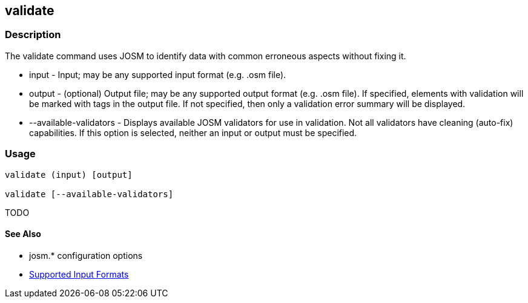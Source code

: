 [[validate]]
== validate

=== Description

The +validate+ command uses JOSM to identify data with common erroneous aspects without fixing it.

* +input+                  - Input; may be any supported input format (e.g. .osm file).
* +output+                 - (optional) Output file; may be any supported output format (e.g. .osm file). If 
                             specified, elements with validation will be marked with tags in the output file. If not 
                             specified, then only a validation error summary will be displayed.
* +--available-validators+ - Displays available JOSM validators for use in validation. Not all validators have cleaning 
                             (auto-fix) capabilities. If this option is selected, neither an input or output must be specified.

=== Usage

--------------------------------------
validate (input) [output]

validate [--available-validators]
--------------------------------------

TODO

==== See Also

* josm.* configuration options
* https://github.com/ngageoint/hootenanny/blob/master/docs/user/SupportedDataFormats.asciidoc#applying-changes-1[Supported Input Formats]
